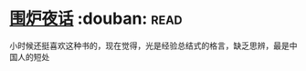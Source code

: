 * [[https://book.douban.com/subject/1988706/][围炉夜话]]    :douban::read:
小时候还挺喜欢这种书的，现在觉得，光是经验总结式的格言，缺乏思辨，最是中国人的短处
